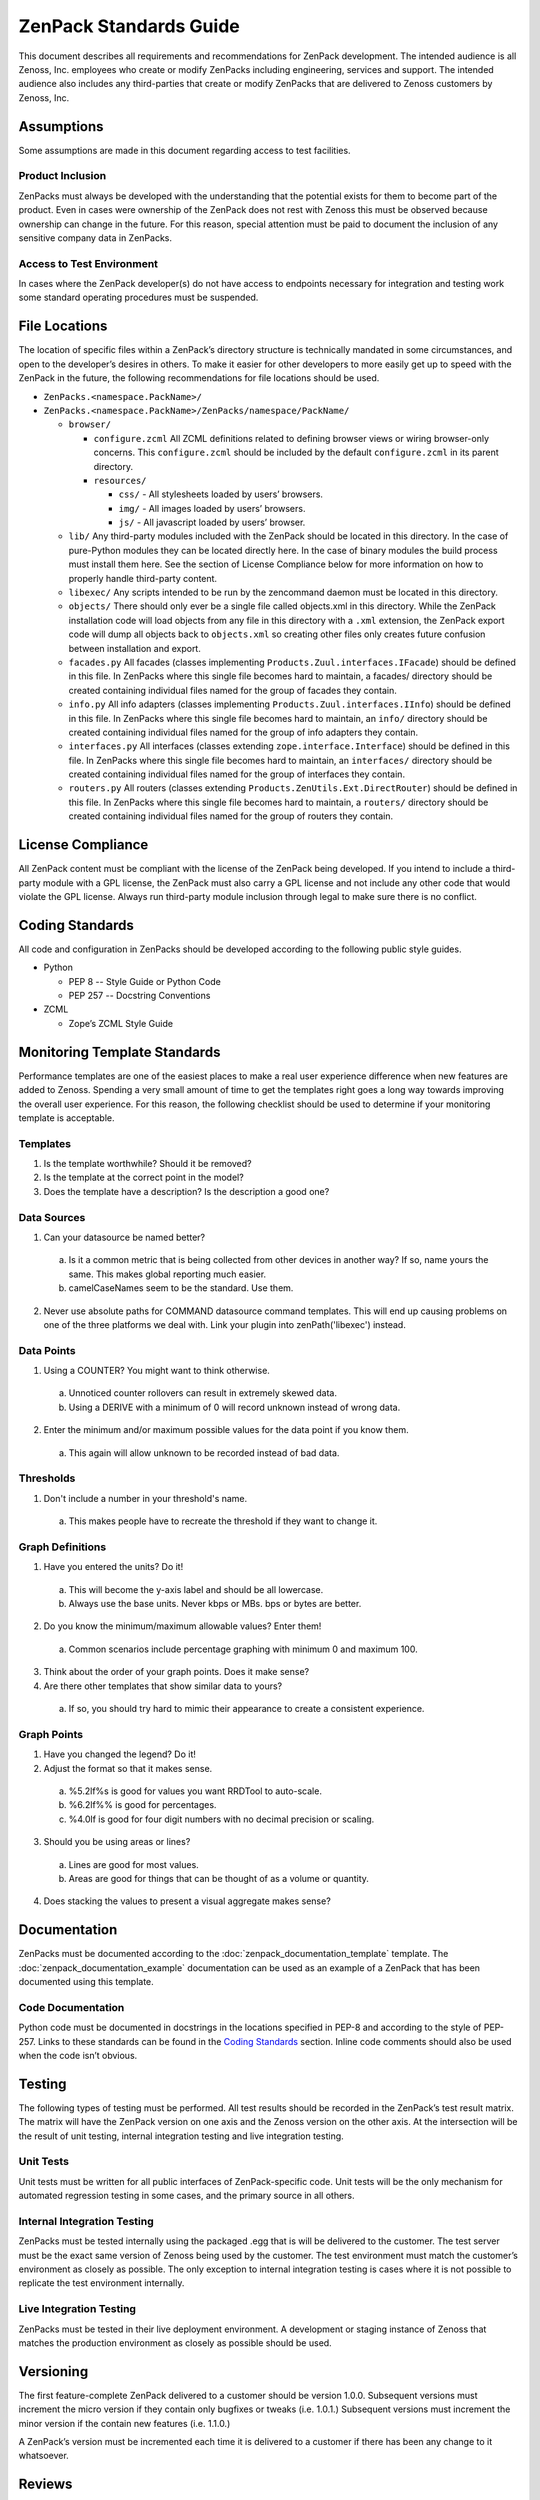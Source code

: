 ===============================================================================
ZenPack Standards Guide
===============================================================================

This document describes all requirements and recommendations for ZenPack
development. The intended audience is all Zenoss, Inc. employees who create or
modify ZenPacks including engineering, services and support. The intended
audience also includes any third-parties that create or modify ZenPacks that
are delivered to Zenoss customers by Zenoss, Inc.


Assumptions
===============================================================================

Some assumptions are made in this document regarding access to test facilities.

Product Inclusion
-------------------------------------------------------------------------------

ZenPacks must always be developed with the understanding that the potential
exists for them to become part of the product. Even in cases were ownership of
the ZenPack does not rest with Zenoss this must be observed because ownership
can change in the future. For this reason, special attention must be paid to
document the inclusion of any sensitive company data in ZenPacks.

Access to Test Environment
-------------------------------------------------------------------------------

In cases where the ZenPack developer(s) do not have access to endpoints
necessary for integration and testing work some standard operating procedures
must be suspended.

File Locations
===============================================================================

The location of specific files within a ZenPack’s directory structure is
technically mandated in some circumstances, and open to the developer’s desires
in others. To make it easier for other developers to more easily get up to
speed with the ZenPack in the future, the following recommendations for file
locations should be used.

* ``ZenPacks.<namespace.PackName>/``
* ``ZenPacks.<namespace.PackName>/ZenPacks/namespace/PackName/``

  * ``browser/``

    * ``configure.zcml``
      All ZCML definitions related to defining browser views or wiring
      browser-only concerns. This ``configure.zcml`` should be included by the
      default ``configure.zcml`` in its parent directory.

    * ``resources/``

      * ``css/`` - All stylesheets loaded by users’ browsers.
      * ``img/`` - All images loaded by users’ browsers.
      * ``js/`` - All javascript loaded by users’ browser.

  * ``lib/``
    Any third-party modules included with the ZenPack should be located in this
    directory. In the case of pure-Python modules they can be located directly
    here. In the case of binary modules the build process must install them
    here. See the section of License Compliance below for more information on
    how to properly handle third-party content.

  * ``libexec/``
    Any scripts intended to be run by the zencommand daemon must be located in
    this directory.

  * ``objects/``
    There should only ever be a single file called objects.xml in this
    directory. While the ZenPack installation code will load objects from any
    file in this directory with a ``.xml`` extension, the ZenPack export code
    will dump all objects back to ``objects.xml`` so creating other files only
    creates future confusion between installation and export.

  * ``facades.py``
    All facades (classes implementing ``Products.Zuul.interfaces.IFacade``)
    should be defined in this file. In ZenPacks where this single file becomes
    hard to maintain, a facades/ directory should be created containing
    individual files named for the group of facades they contain.

  * ``info.py``
    All info adapters (classes implementing ``Products.Zuul.interfaces.IInfo``)
    should be defined in this file. In ZenPacks where this single file becomes
    hard to maintain, an ``info/`` directory should be created containing
    individual files named for the group of info adapters they contain.

  * ``interfaces.py``
    All interfaces (classes extending ``zope.interface.Interface``) should be
    defined in this file. In ZenPacks where this single file becomes hard to
    maintain, an ``interfaces/`` directory should be created containing
    individual files named for the group of interfaces they contain.

  * ``routers.py``
    All routers (classes extending ``Products.ZenUtils.Ext.DirectRouter``)
    should be defined in this file. In ZenPacks where this single file becomes
    hard to maintain, a ``routers/`` directory should be created containing
    individual files named for the group of routers they contain.

License Compliance
===============================================================================

All ZenPack content must be compliant with the license of the ZenPack being
developed. If you intend to include a third-party module with a GPL license,
the ZenPack must also carry a GPL license and not include any other code that
would violate the GPL license. Always run third-party module inclusion through
legal to make sure there is no conflict.

Coding Standards
===============================================================================

All code and configuration in ZenPacks should be developed according to the
following public style guides.

* Python

  * PEP 8 -- Style Guide or Python Code
  * PEP 257 -- Docstring Conventions

* ZCML

  * Zope’s ZCML Style Guide

Monitoring Template Standards
===============================================================================

Performance templates are one of the easiest places to make a real user
experience difference when new features are added to Zenoss. Spending a very
small amount of time to get the templates right goes a long way towards
improving the overall user experience. For this reason, the following checklist
should be used to determine if your monitoring template is acceptable.

Templates
-------------------------------------------------------------------------------

1. Is the template worthwhile? Should it be removed?
2. Is the template at the correct point in the model?
3. Does the template have a description? Is the description a good one?

Data Sources
-------------------------------------------------------------------------------

1. Can your datasource be named better?

  a. Is it a common metric that is being collected from other devices in
     another way? If so, name yours the same. This makes global reporting much
     easier.
  b. camelCaseNames seem to be the standard. Use them.

2. Never use absolute paths for COMMAND datasource command templates. This will
   end up causing problems on one of the three platforms we deal with. Link
   your plugin into zenPath('libexec') instead.

Data Points
-------------------------------------------------------------------------------

1. Using a COUNTER? You might want to think otherwise.

  a. Unnoticed counter rollovers can result in extremely skewed data.
  b. Using a DERIVE with a minimum of 0 will record unknown instead of wrong
     data.

2. Enter the minimum and/or maximum possible values for the data point if you
   know them.

  a. This again will allow unknown to be recorded instead of bad data.


Thresholds
-------------------------------------------------------------------------------

1. Don't include a number in your threshold's name.

  a. This makes people have to recreate the threshold if they want to change
     it.

Graph Definitions
-------------------------------------------------------------------------------

1. Have you entered the units? Do it!

  a. This will become the y-axis label and should be all lowercase.
  b. Always use the base units. Never kbps or MBs. bps or bytes are better.

2. Do you know the minimum/maximum allowable values? Enter them!

  a. Common scenarios include percentage graphing with minimum 0 and maximum
     100.

3. Think about the order of your graph points. Does it make sense?

4. Are there other templates that show similar data to yours?

  a. If so, you should try hard to mimic their appearance to create a
     consistent experience.

Graph Points
-------------------------------------------------------------------------------

1. Have you changed the legend? Do it!

2. Adjust the format so that it makes sense.

  a. %5.2lf%s is good for values you want RRDTool to auto-scale.
  b. %6.2lf%% is good for percentages.
  c. %4.0lf is good for four digit numbers with no decimal precision or
     scaling.

3. Should you be using areas or lines?

  a. Lines are good for most values.
  b. Areas are good for things that can be thought of as a volume or quantity.

4. Does stacking the values to present a visual aggregate makes sense?

Documentation
===============================================================================

ZenPacks must be documented according to the
:doc:`zenpack_documentation_template` template. The
:doc:`zenpack_documentation_example` documentation can be used as an example
of a ZenPack that has been documented using this template.

Code Documentation
-------------------------------------------------------------------------------

Python code must be documented in docstrings in the locations specified in
PEP-8 and according to the style of PEP-257. Links to these standards can be
found in the `Coding Standards`_ section. Inline code comments should also be
used when the code isn’t obvious.

Testing
===============================================================================

The following types of testing must be performed. All test results should be
recorded in the ZenPack’s test result matrix. The matrix will have the ZenPack
version on one axis and the Zenoss version on the other axis. At the
intersection will be the result of unit testing, internal integration testing
and live integration testing.

Unit Tests
-------------------------------------------------------------------------------

Unit tests must be written for all public interfaces of ZenPack-specific code.
Unit tests will be the only mechanism for automated regression testing in some
cases, and the primary source in all others.

Internal Integration Testing
-------------------------------------------------------------------------------

ZenPacks must be tested internally using the packaged .egg that is will be
delivered to the customer. The test server must be the exact same version of
Zenoss being used by the customer. The test environment must match the
customer’s environment as closely as possible. The only exception to internal
integration testing is cases where it is not possible to replicate the test
environment internally.

Live Integration Testing
-------------------------------------------------------------------------------

ZenPacks must be tested in their live deployment environment. A development or
staging instance of Zenoss that matches the production environment as closely
as possible should be used.

Versioning
===============================================================================

The first feature-complete ZenPack delivered to a customer should be version
1.0.0. Subsequent versions must increment the micro version if they contain
only bugfixes or tweaks (i.e. 1.0.1.) Subsequent versions must increment the
minor version if the contain new features (i.e. 1.1.0.)

A ZenPack’s version must be incremented each time it is delivered to a customer
if there has been any change to it whatsoever.

Reviews
===============================================================================

Peer review is a strong mechanism to catch potential issues before integration
testing is performed. To that end the following reviews must be performed.

Design Review
-------------------------------------------------------------------------------

The initial design of a ZenPack must be peer reviewed before coding begins.

Code Review
-------------------------------------------------------------------------------

All code, including updates, must be peer reviewed before being committed to
the mainline development branch or any stable release branch.

Packaging & Delivery
===============================================================================

All ZenPacks must be delivered in their packaged .egg format. If arrangements
have been made for the customer to also get the source for the ZenPack it
should be provided in addition to the packaged egg as a tarball of the
development directory.

ZenPacks must be built using the same environment that the customer will be
installing them into. If the customer is installing into multiple environments
a separate egg should be built and delivered for each environment. In this
context the same environment is defined as the following.

* Exact same version of Zenoss
* Same major version of operating system
* Same architecture (i.e. i386 or x86_64)

All files including documentation must be delivered to customers in a Parature ticket.
